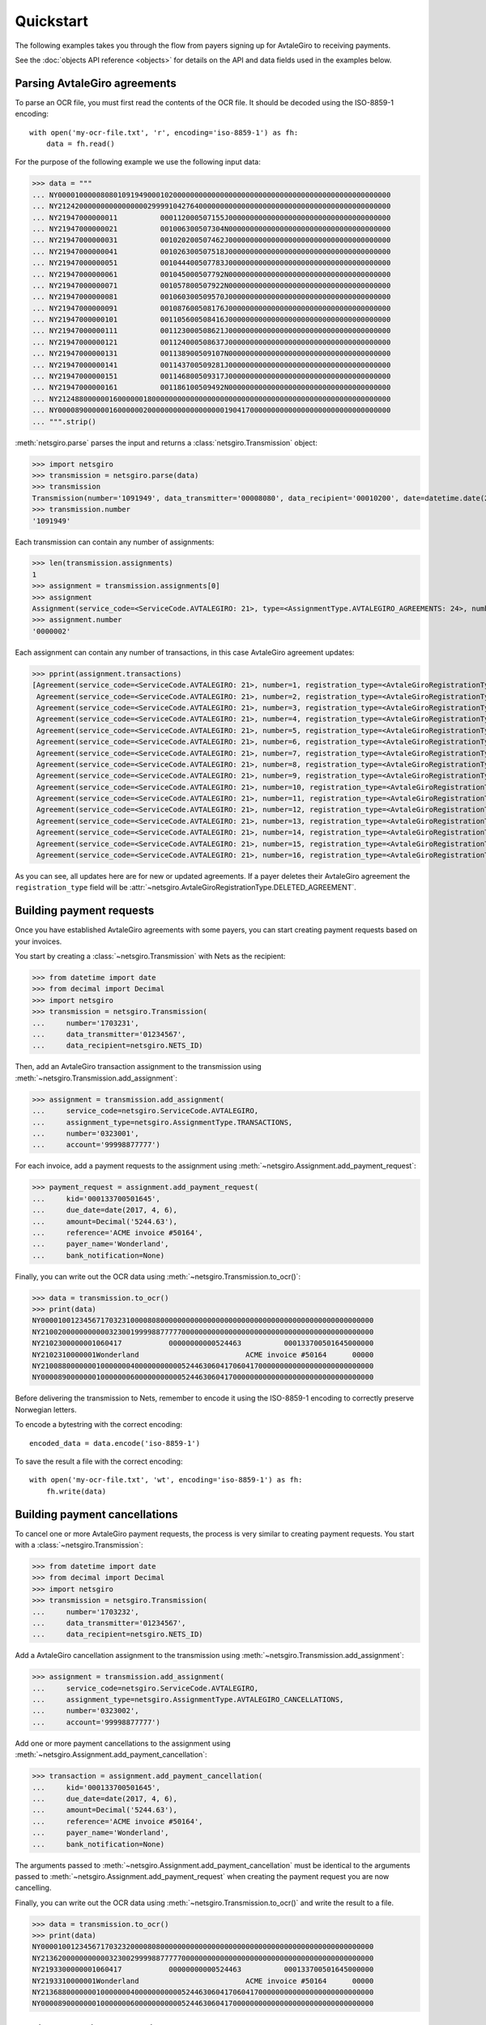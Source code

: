 ==========
Quickstart
==========

The following examples takes you through the flow from payers signing up for
AvtaleGiro to receiving payments.

See the :doc:`objects API reference <objects>` for details on the API and
data fields used in the examples below.


Parsing AvtaleGiro agreements
=============================

To parse an OCR file, you must first read the contents of the OCR file. It
should be decoded using the ISO-8859-1 encoding::

    with open('my-ocr-file.txt', 'r', encoding='iso-8859-1') as fh:
        data = fh.read()

For the purpose of the following example we use the following input data:

>>> data = """
... NY000010000080801091949000102000000000000000000000000000000000000000000000000000
... NY212420000000000000000299991042764000000000000000000000000000000000000000000000
... NY21947000000011          000112000507155J00000000000000000000000000000000000000
... NY21947000000021          001006300507304N00000000000000000000000000000000000000
... NY21947000000031          001020200507462J00000000000000000000000000000000000000
... NY21947000000041          001026300507518J00000000000000000000000000000000000000
... NY21947000000051          001044400507783J00000000000000000000000000000000000000
... NY21947000000061          001045000507792N00000000000000000000000000000000000000
... NY21947000000071          001057800507922N00000000000000000000000000000000000000
... NY21947000000081          001060300509570J00000000000000000000000000000000000000
... NY21947000000091          001087600508176J00000000000000000000000000000000000000
... NY21947000000101          001105600508416J00000000000000000000000000000000000000
... NY21947000000111          001123000508621J00000000000000000000000000000000000000
... NY21947000000121          001124000508637J00000000000000000000000000000000000000
... NY21947000000131          001138900509107N00000000000000000000000000000000000000
... NY21947000000141          001143700509281J00000000000000000000000000000000000000
... NY21947000000151          001146800509317J00000000000000000000000000000000000000
... NY21947000000161          001186100509492N00000000000000000000000000000000000000
... NY212488000000160000001800000000000000000000000000000000000000000000000000000000
... NY000089000000160000002000000000000000000190417000000000000000000000000000000000
... """.strip()

:meth:`netsgiro.parse` parses the input and returns a
:class:`netsgiro.Transmission` object:

>>> import netsgiro
>>> transmission = netsgiro.parse(data)
>>> transmission
Transmission(number='1091949', data_transmitter='00008080', data_recipient='00010200', date=datetime.date(2017, 4, 19))
>>> transmission.number
'1091949'

Each transmission can contain any number of assignments:

>>> len(transmission.assignments)
1
>>> assignment = transmission.assignments[0]
>>> assignment
Assignment(service_code=<ServiceCode.AVTALEGIRO: 21>, type=<AssignmentType.AVTALEGIRO_AGREEMENTS: 24>, number='0000002', account='99991042764', agreement_id=None, date=None)
>>> assignment.number
'0000002'

Each assignment can contain any number of transactions, in this case AvtaleGiro
agreement updates:

>>> pprint(assignment.transactions)
[Agreement(service_code=<ServiceCode.AVTALEGIRO: 21>, number=1, registration_type=<AvtaleGiroRegistrationType.NEW_OR_UPDATED_AGREEMENT: 1>, kid='000112000507155', notify=True),
 Agreement(service_code=<ServiceCode.AVTALEGIRO: 21>, number=2, registration_type=<AvtaleGiroRegistrationType.NEW_OR_UPDATED_AGREEMENT: 1>, kid='001006300507304', notify=False),
 Agreement(service_code=<ServiceCode.AVTALEGIRO: 21>, number=3, registration_type=<AvtaleGiroRegistrationType.NEW_OR_UPDATED_AGREEMENT: 1>, kid='001020200507462', notify=True),
 Agreement(service_code=<ServiceCode.AVTALEGIRO: 21>, number=4, registration_type=<AvtaleGiroRegistrationType.NEW_OR_UPDATED_AGREEMENT: 1>, kid='001026300507518', notify=True),
 Agreement(service_code=<ServiceCode.AVTALEGIRO: 21>, number=5, registration_type=<AvtaleGiroRegistrationType.NEW_OR_UPDATED_AGREEMENT: 1>, kid='001044400507783', notify=True),
 Agreement(service_code=<ServiceCode.AVTALEGIRO: 21>, number=6, registration_type=<AvtaleGiroRegistrationType.NEW_OR_UPDATED_AGREEMENT: 1>, kid='001045000507792', notify=False),
 Agreement(service_code=<ServiceCode.AVTALEGIRO: 21>, number=7, registration_type=<AvtaleGiroRegistrationType.NEW_OR_UPDATED_AGREEMENT: 1>, kid='001057800507922', notify=False),
 Agreement(service_code=<ServiceCode.AVTALEGIRO: 21>, number=8, registration_type=<AvtaleGiroRegistrationType.NEW_OR_UPDATED_AGREEMENT: 1>, kid='001060300509570', notify=True),
 Agreement(service_code=<ServiceCode.AVTALEGIRO: 21>, number=9, registration_type=<AvtaleGiroRegistrationType.NEW_OR_UPDATED_AGREEMENT: 1>, kid='001087600508176', notify=True),
 Agreement(service_code=<ServiceCode.AVTALEGIRO: 21>, number=10, registration_type=<AvtaleGiroRegistrationType.NEW_OR_UPDATED_AGREEMENT: 1>, kid='001105600508416', notify=True),
 Agreement(service_code=<ServiceCode.AVTALEGIRO: 21>, number=11, registration_type=<AvtaleGiroRegistrationType.NEW_OR_UPDATED_AGREEMENT: 1>, kid='001123000508621', notify=True),
 Agreement(service_code=<ServiceCode.AVTALEGIRO: 21>, number=12, registration_type=<AvtaleGiroRegistrationType.NEW_OR_UPDATED_AGREEMENT: 1>, kid='001124000508637', notify=True),
 Agreement(service_code=<ServiceCode.AVTALEGIRO: 21>, number=13, registration_type=<AvtaleGiroRegistrationType.NEW_OR_UPDATED_AGREEMENT: 1>, kid='001138900509107', notify=False),
 Agreement(service_code=<ServiceCode.AVTALEGIRO: 21>, number=14, registration_type=<AvtaleGiroRegistrationType.NEW_OR_UPDATED_AGREEMENT: 1>, kid='001143700509281', notify=True),
 Agreement(service_code=<ServiceCode.AVTALEGIRO: 21>, number=15, registration_type=<AvtaleGiroRegistrationType.NEW_OR_UPDATED_AGREEMENT: 1>, kid='001146800509317', notify=True),
 Agreement(service_code=<ServiceCode.AVTALEGIRO: 21>, number=16, registration_type=<AvtaleGiroRegistrationType.NEW_OR_UPDATED_AGREEMENT: 1>, kid='001186100509492', notify=False)]

As you can see, all updates here are for new or updated agreements. If a payer
deletes their AvtaleGiro agreement the ``registration_type`` field will be
:attr:`~netsgiro.AvtaleGiroRegistrationType.DELETED_AGREEMENT`.


Building payment requests
=========================

Once you have established AvtaleGiro agreements with some payers, you can start
creating payment requests based on your invoices.

You start by creating a :class:`~netsgiro.Transmission` with Nets as the
recipient:

>>> from datetime import date
>>> from decimal import Decimal
>>> import netsgiro
>>> transmission = netsgiro.Transmission(
... 	number='1703231',
...	data_transmitter='01234567',
...	data_recipient=netsgiro.NETS_ID)

Then, add an AvtaleGiro transaction assignment to the transmission using
:meth:`~netsgiro.Transmission.add_assignment`:

>>> assignment = transmission.add_assignment(
... 	service_code=netsgiro.ServiceCode.AVTALEGIRO,
...	assignment_type=netsgiro.AssignmentType.TRANSACTIONS,
...	number='0323001',
...	account='99998877777')

For each invoice, add a payment requests to the assignment using
:meth:`~netsgiro.Assignment.add_payment_request`:

>>> payment_request = assignment.add_payment_request(
...     kid='000133700501645',
...     due_date=date(2017, 4, 6),
...     amount=Decimal('5244.63'),
...     reference='ACME invoice #50164',
...     payer_name='Wonderland',
...     bank_notification=None)

Finally, you can write out the OCR data using
:meth:`~netsgiro.Transmission.to_ocr()`:

>>> data = transmission.to_ocr()
>>> print(data)
NY000010012345671703231000080800000000000000000000000000000000000000000000000000
NY210020000000000032300199998877777000000000000000000000000000000000000000000000
NY2102300000001060417           00000000000524463          000133700501645000000
NY2102310000001Wonderland                         ACME invoice #50164      00000
NY210088000000010000000400000000000524463060417060417000000000000000000000000000
NY000089000000010000000600000000000524463060417000000000000000000000000000000000

Before delivering the transmission to Nets, remember to encode it using the
ISO-8859-1 encoding to correctly preserve Norwegian letters.

To encode a bytestring with the correct encoding::

    encoded_data = data.encode('iso-8859-1')

To save the result a file with the correct encoding::

    with open('my-ocr-file.txt', 'wt', encoding='iso-8859-1') as fh:
	fh.write(data)


Building payment cancellations
==============================

To cancel one or more AvtaleGiro payment requests, the process is very similar
to creating payment requests. You start with a :class:`~netsgiro.Transmission`:

>>> from datetime import date
>>> from decimal import Decimal
>>> import netsgiro
>>> transmission = netsgiro.Transmission(
... 	number='1703232',
...	data_transmitter='01234567',
...	data_recipient=netsgiro.NETS_ID)

Add a AvtaleGiro cancellation assignment to the transmission using
:meth:`~netsgiro.Transmission.add_assignment`:

>>> assignment = transmission.add_assignment(
... 	service_code=netsgiro.ServiceCode.AVTALEGIRO,
...	assignment_type=netsgiro.AssignmentType.AVTALEGIRO_CANCELLATIONS,
...	number='0323002',
...	account='99998877777')

Add one or more payment cancellations to the assignment using
:meth:`~netsgiro.Assignment.add_payment_cancellation`:

>>> transaction = assignment.add_payment_cancellation(
...     kid='000133700501645',
...     due_date=date(2017, 4, 6),
...     amount=Decimal('5244.63'),
...     reference='ACME invoice #50164',
...     payer_name='Wonderland',
...     bank_notification=None)

The arguments passed to :meth:`~netsgiro.Assignment.add_payment_cancellation`
must be identical to the arguments passed to
:meth:`~netsgiro.Assignment.add_payment_request` when creating the payment
request you are now cancelling.

Finally, you can write out the OCR data using
:meth:`~netsgiro.Transmission.to_ocr()` and write the result to a file.

>>> data = transmission.to_ocr()
>>> print(data)
NY000010012345671703232000080800000000000000000000000000000000000000000000000000
NY213620000000000032300299998877777000000000000000000000000000000000000000000000
NY2193300000001060417           00000000000524463          000133700501645000000
NY2193310000001Wonderland                         ACME invoice #50164      00000
NY213688000000010000000400000000000524463060417060417000000000000000000000000000
NY000089000000010000000600000000000524463060417000000000000000000000000000000000


Parsing OCR Giro transactions
=============================

When receiving payments to your bank account, you'll receive OCR Giro files
with lists of all the transactions.

For the purpose of the following example we use the following input data:

>>> data = """
... NY000010000080800170031000102000000000000000000000000000000000000000000000000000
... NY090020001008566000000299991042764000000000000000000000000000000000000000000000
... NY09213000000012001921320101464000000000000102000                  0000531000000
... NY092131000000196368271940990385620000000160192999905123410000000000000000000000
... NY0921320000001Foo bar baz                             0000000000000000000000000
... NY09103000000022001921320101464000000000000102000                  0036633000000
... NY091031000000297975960160975960161883206160192999910055240000000000000000000000
... NY09103000000032001921320101464000000000000056000                  0048763000000
... NY091031000000397975816750975816751883206170192999910427640000000000000000000000
... NY09103000000042001921320101464000000000000102000                  0063851000000
... NY091031000000497975857600975857601883206170192999910055240000000000000000000000
... NY09103000000052001921320101464000000000000102000                  0120243000000
... NY091031000000597975915790975915791883206170192999905678980000000000000000000000
... NY09103000000062001921320101464000000000000056000                  0165867000000
... NY091031000000697975851090975851091883206160192999910427640000000000000000000000
... NY09103000000072001921320101464000000000000102000                  0178357000000
... NY091031000000797975848550975848551883206160192999910055240000000000000000000000
... NY09113000000082001921320101570000000000000150000           02212291038306000000
... NY091131000000896000000006001553800000000200192999995455280000000000000000000000
... NY09123000000092001921320101570000000000000120000           02311291038304000000
... NY091231000000900000000000010201690000000000000999910154060000000000000000000000
... NY09133000000102001921320101570000000000000055000           02310291038308000000
... NY091331000001000000000002206638000000000000000999910175300000000000000000000000
... NY09113000000112001921320231570000000000000194300                000149012000000
... NY091131000001196000000006001552110000000200192999905080340000000000000000000000
... NY09123000000122001921320231570000000000000100000           01211291038306000000
... NY091231000001200000000000010201690000000000000999905080340000000000000000000000
... NY09133000000132001921320231570000000000000050000           02111291038305000000
... NY091331000001300000000000320663700000000000000999905230840000000000000000000000
... NY09133000000142001921320335572000000000002050000           02321291038303000000
... NY091331000001400000000000250663700000000000000999905100550000000000000000000000
... NY09133000000152001921320941570000000000000550000           02331291038302000000
... NY091331000001500000000007974896260000000000000999910111250000000000000000000000
... NY09133000000162001921320941570000000000001050000           02341291038301000000
... NY091331000001600000000000281163700000000000000999995455280000000000000000000000
... NY09103000000172001921320941570000000000000064400           02358291038305000000
... NY091031000001700000000002806638000000000000000999995455280000000000000000000000
... NY09103000000182001921320904514000000000000056400           02311291029238000000
... NY091031000001896367780030913067140000000170192999910154060000000000000000000000
... NY09103000000192001921320904514000000000000028800           02311291034832000000
... NY091031000001996367778210976949990000000160192999910080340000000000000000000000
... NY09103000000202001921320904514000000000000054000           02311291133188000000
... NY091031000002096367781170913088610000000170192999910111250000000000000000000000
... NY090088000000200000004300000000005144900200192200192200192000000000000000000000
... NY000089000000200000004500000000005144900200192000000000000000000000000000000000
... """.strip()

:meth:`netsgiro.parse` parses the input and returns a
:class:`netsgiro.Transmission` object:

>>> import netsgiro
>>> transmission = netsgiro.parse(data)
>>> transmission
Transmission(number='0170031', data_transmitter='00008080', data_recipient='00010200', date=datetime.date(1992, 1, 20))
>>> transmission.number
'0170031'

Each transmission can contain any number of assignments:

>>> len(transmission.assignments)
1
>>> assignment = transmission.assignments[0]
>>> assignment
Assignment(service_code=<ServiceCode.OCR_GIRO: 9>, type=<AssignmentType.TRANSACTIONS: 0>, number='0000002', account='99991042764', agreement_id='001008566', date=datetime.date(1992, 1, 20))
>>> assignment.number
'0000002'
>>> assignment.get_earliest_transaction_date()
datetime.date(1992, 1, 20)
>>> assignment.get_latest_transaction_date()
datetime.date(1992, 1, 20)
>>> assignment.get_total_amount()
Decimal('51449')

Each assignment can contain any number of transactions, in this case OCR Giro
payment transactions:

>>> pprint(assignment.transactions)
[Transaction(service_code=<ServiceCode.OCR_GIRO: 9>, type=<TransactionType.PURCHASE_WITH_TEXT: 21>, number=1, date=datetime.date(1992, 1, 20), amount=Decimal('1020'), kid='0000531', reference='099038562', text='Foo bar baz', centre_id='13', day_code=20, partial_settlement_number=1, partial_settlement_serial_number='01464', sign='0', form_number='9636827194', bank_date=datetime.date(1992, 1, 16), debit_account='99990512341', _filler='0000000'),
 Transaction(service_code=<ServiceCode.OCR_GIRO: 9>, type=<TransactionType.FROM_GIRO_DEBITED_ACCOUNT: 10>, number=2, date=datetime.date(1992, 1, 20), amount=Decimal('1020'), kid='0036633', reference='097596016', text=None, centre_id='13', day_code=20, partial_settlement_number=1, partial_settlement_serial_number='01464', sign='0', form_number='9797596016', bank_date=datetime.date(1992, 1, 16), debit_account='99991005524', _filler='1883206'),
 Transaction(service_code=<ServiceCode.OCR_GIRO: 9>, type=<TransactionType.FROM_GIRO_DEBITED_ACCOUNT: 10>, number=3, date=datetime.date(1992, 1, 20), amount=Decimal('560'), kid='0048763', reference='097581675', text=None, centre_id='13', day_code=20, partial_settlement_number=1, partial_settlement_serial_number='01464', sign='0', form_number='9797581675', bank_date=datetime.date(1992, 1, 17), debit_account='99991042764', _filler='1883206'),
 Transaction(service_code=<ServiceCode.OCR_GIRO: 9>, type=<TransactionType.FROM_GIRO_DEBITED_ACCOUNT: 10>, number=4, date=datetime.date(1992, 1, 20), amount=Decimal('1020'), kid='0063851', reference='097585760', text=None, centre_id='13', day_code=20, partial_settlement_number=1, partial_settlement_serial_number='01464', sign='0', form_number='9797585760', bank_date=datetime.date(1992, 1, 17), debit_account='99991005524', _filler='1883206'),
 Transaction(service_code=<ServiceCode.OCR_GIRO: 9>, type=<TransactionType.FROM_GIRO_DEBITED_ACCOUNT: 10>, number=5, date=datetime.date(1992, 1, 20), amount=Decimal('1020'), kid='0120243', reference='097591579', text=None, centre_id='13', day_code=20, partial_settlement_number=1, partial_settlement_serial_number='01464', sign='0', form_number='9797591579', bank_date=datetime.date(1992, 1, 17), debit_account='99990567898', _filler='1883206'),
 Transaction(service_code=<ServiceCode.OCR_GIRO: 9>, type=<TransactionType.FROM_GIRO_DEBITED_ACCOUNT: 10>, number=6, date=datetime.date(1992, 1, 20), amount=Decimal('560'), kid='0165867', reference='097585109', text=None, centre_id='13', day_code=20, partial_settlement_number=1, partial_settlement_serial_number='01464', sign='0', form_number='9797585109', bank_date=datetime.date(1992, 1, 16), debit_account='99991042764', _filler='1883206'),
 Transaction(service_code=<ServiceCode.OCR_GIRO: 9>, type=<TransactionType.FROM_GIRO_DEBITED_ACCOUNT: 10>, number=7, date=datetime.date(1992, 1, 20), amount=Decimal('1020'), kid='0178357', reference='097584855', text=None, centre_id='13', day_code=20, partial_settlement_number=1, partial_settlement_serial_number='01464', sign='0', form_number='9797584855', bank_date=datetime.date(1992, 1, 16), debit_account='99991005524', _filler='1883206'),
 Transaction(service_code=<ServiceCode.OCR_GIRO: 9>, type=<TransactionType.FROM_STANDING_ORDERS: 11>, number=8, date=datetime.date(1992, 1, 20), amount=Decimal('1500'), kid='02212291038306', reference='600155380', text=None, centre_id='13', day_code=20, partial_settlement_number=1, partial_settlement_serial_number='01570', sign='0', form_number='9600000000', bank_date=datetime.date(1992, 1, 20), debit_account='99999545528', _filler='0000000'),
 Transaction(service_code=<ServiceCode.OCR_GIRO: 9>, type=<TransactionType.FROM_DIRECT_REMITTANCE: 12>, number=9, date=datetime.date(1992, 1, 20), amount=Decimal('1200'), kid='02311291038304', reference='001020169', text=None, centre_id='13', day_code=20, partial_settlement_number=1, partial_settlement_serial_number='01570', sign='0', form_number='0000000000', bank_date=None, debit_account='99991015406', _filler='0000000'),
 Transaction(service_code=<ServiceCode.OCR_GIRO: 9>, type=<TransactionType.FROM_BUSINESS_TERMINAL_GIRO: 13>, number=10, date=datetime.date(1992, 1, 20), amount=Decimal('550'), kid='02310291038308', reference='220663800', text=None, centre_id='13', day_code=20, partial_settlement_number=1, partial_settlement_serial_number='01570', sign='0', form_number='0000000000', bank_date=None, debit_account='99991017530', _filler='0000000'),
 ...
 Transaction(service_code=<ServiceCode.OCR_GIRO: 9>, type=<TransactionType.FROM_GIRO_DEBITED_ACCOUNT: 10>, number=20, date=datetime.date(1992, 1, 20), amount=Decimal('540'), kid='02311291133188', reference='091308861', text=None, centre_id='13', day_code=20, partial_settlement_number=9, partial_settlement_serial_number='04514', sign='0', form_number='9636778117', bank_date=datetime.date(1992, 1, 17), debit_account='99991011125', _filler='0000000')]
